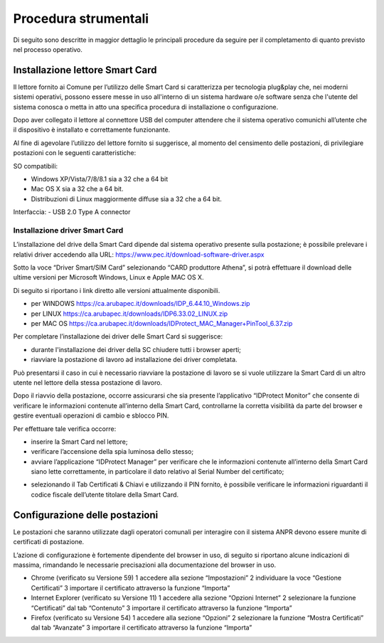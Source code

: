 Procedura strumentali
=====================

Di seguito sono descritte in maggior dettaglio le principali procedure da seguire per il completamento di quanto previsto nel processo operativo.


Installazione lettore Smart Card
^^^^^^^^^^^^^^^^^^^^^^^^^^^^^^^^
Il lettore fornito ai Comune per l’utilizzo delle Smart Card si caratterizza per tecnologia plug&play che, nei moderni sistemi operativi, possono essere messe in uso all'interno di un sistema hardware o/e software senza che l'utente del sistema conosca o metta in atto una specifica procedura di installazione o configurazione.

Dopo aver collegato il lettore al connettore USB del computer attendere che il sistema operativo comunichi all’utente che il dispositivo è installato e correttamente funzionante.

Al fine di agevolare l’utilizzo del lettore fornito si suggerisce, al momento del censimento delle postazioni, di privilegiare postazioni con le seguenti caratteristiche:

SO compatibili:

- Windows XP/Vista/7/8/8.1 sia a 32 che a 64 bit 
- Mac OS X sia a 32 che a 64 bit. 
- Distribuzioni di Linux maggiormente diffuse sia a 32 che a 64 bit.

Interfaccia: 	
- USB 2.0 Type A connector

Installazione driver Smart Card
-------------------------------
L’installazione del drive della Smart Card dipende dal sistema operativo presente sulla postazione; è possibile prelevare i relativi driver accedendo alla URL: `https://www.pec.it/download-software-driver.aspx <https://www.pec.it/download-software-driver.aspx>`_

Sotto la voce “Driver Smart/SIM Card” selezionando “CARD produttore Athena”, si potrà effettuare il download delle ultime versioni per Microsoft Windows, Linux e Apple MAC OS X.

Di seguito si riportano i link diretto alle versioni attualmente disponibili. 

- per WINDOWS `https://ca.arubapec.it/downloads/IDP_6.44.10_Windows.zip <https://ca.arubapec.it/downloads/IDP_6.44.10_Windows.zip>`_
- per LINUX	`https://ca.arubapec.it/downloads/IDP6.33.02_LINUX.zip <https://ca.arubapec.it/downloads/IDP6.33.02_LINUX.zip>`_
- per MAC OS `https://ca.arubapec.it/downloads/IDProtect_MAC_Manager+PinTool_6.37.zip <https://ca.arubapec.it/downloads/IDProtect_MAC_Manager+PinTool_6.37.zip>`_

Per completare l’installazione dei driver delle Smart Card si suggerisce:

- durante l'installazione dei driver della SC chiudere tutti i browser aperti;
- riavviare la postazione di lavoro ad installazione dei driver completata.

Può presentarsi il caso in cui è necessario riavviare la postazione di lavoro se si vuole utilizzare la Smart Card di un altro utente nel lettore della stessa postazione di lavoro.

Dopo il riavvio della postazione, occorre assicurarsi che sia presente l’applicativo “IDProtect Monitor” che consente di verificare le informazioni contenute all’interno della Smart Card, controllarne la corretta visibilità da parte del browser e gestire eventuali operazioni di cambio e sblocco PIN. 

Per effettuare tale verifica occorre:

- inserire la Smart Card nel lettore;
- verificare l’accensione della spia luminosa dello stesso;
- avviare l’applicazione “IDProtect Manager” per verificare che le informazioni contenute all’interno della Smart Card siano lette correttamente, in particolare il dato relativo al Serial Number del certificato;

.. image:: image/IMAGE01.png

- selezionando il Tab Certificati & Chiavi e utilizzando il PIN fornito, è possibile verificare le informazioni riguardanti il codice fiscale dell’utente titolare della Smart Card.

.. image:: image/IMAGE02.png

Configurazione delle postazioni
^^^^^^^^^^^^^^^^^^^^^^^^^^^^^^^
Le postazioni che saranno utilizzate dagli operatori comunali per interagire con il sistema ANPR devono essere munite di certificati di postazione.
 
L’azione di configurazione è fortemente dipendente del browser in uso, di seguito si riportano alcune indicazioni di massima, rimandando le necessarie precisazioni alla documentazione del browser in uso.

- Chrome (verificato su Versione 59)
  1 accedere alla sezione “Impostazioni”
  2 individuare la voce “Gestione Certificati”
  3 importare il certificato attraverso la funzione “Importa”

- Internet Explorer (verificato su Versione 11)
  1 accedere alla sezione “Opzioni Internet”
  2 selezionare la funzione “Certificati” dal tab “Contenuto”
  3 importare il certificato attraverso la funzione “Importa”

- Firefox (verificato su Versione 54)
  1 accedere alla sezione “Opzioni”
  2 selezionare la funzione “Mostra Certificati” dal tab “Avanzate”
  3 importare il certificato attraverso la funzione “Importa”




